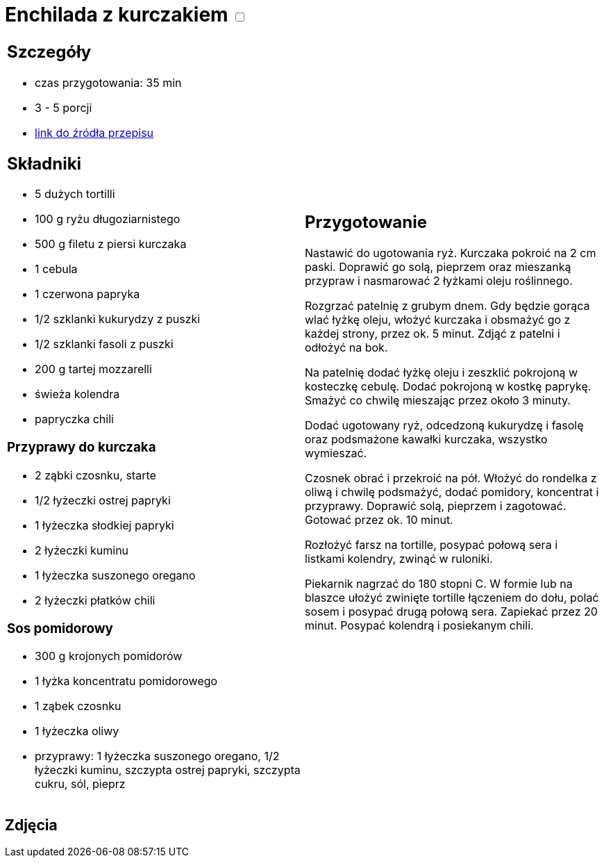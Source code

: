 = Enchilada z kurczakiem +++ <label class="switch"><input data-status="off" type="checkbox"><span class="slider round"></span></label>+++

[cols=".<a,.<a"]
[frame=none]
[grid=none]
|===
|
== Szczegóły
* czas przygotowania: 35 min
* 3 - 5 porcji
* https://www.kwestiasmaku.com/przepis/enchilada-z-kurczakiem[link do źródła przepisu]

== Składniki
* 5 dużych tortilli
* 100 g ryżu długoziarnistego
* 500 g filetu z piersi kurczaka
* 1 cebula
* 1 czerwona papryka
* 1/2 szklanki kukurydzy z puszki
* 1/2 szklanki fasoli z puszki
* 200 g tartej mozzarelli
* świeża kolendra
* papryczka chili

=== Przyprawy do kurczaka

* 2 ząbki czosnku, starte
* 1/2 łyżeczki ostrej papryki
* 1 łyżeczka słodkiej papryki
* 2 łyżeczki kuminu
* 1 łyżeczka suszonego oregano
* 2 łyżeczki płatków chili

=== Sos pomidorowy

* 300 g krojonych pomidorów
* 1 łyżka koncentratu pomidorowego
* 1 ząbek czosnku
* 1 łyżeczka oliwy
* przyprawy: 1 łyżeczka suszonego oregano, 1/2 łyżeczki kuminu, szczypta ostrej papryki, szczypta cukru, sól, pieprz

|
== Przygotowanie

Nastawić do ugotowania ryż. Kurczaka pokroić na 2 cm paski. Doprawić go solą, pieprzem oraz mieszanką przypraw i nasmarować 2 łyżkami oleju roślinnego.

Rozgrzać patelnię z grubym dnem. Gdy będzie gorąca wlać łyżkę oleju, włożyć kurczaka i obsmażyć go z każdej strony, przez ok. 5 minut. Zdjąć z patelni i odłożyć na bok.

Na patelnię dodać łyżkę oleju i zeszklić pokrojoną w kosteczkę cebulę. Dodać pokrojoną w kostkę paprykę. Smażyć co chwilę mieszając przez około 3 minuty.

Dodać ugotowany ryż, odcedzoną kukurydzę i fasolę oraz podsmażone kawałki kurczaka, wszystko wymieszać.

Czosnek obrać i przekroić na pół. Włożyć do rondelka z oliwą i chwilę podsmażyć, dodać pomidory, koncentrat i przyprawy. Doprawić solą, pieprzem i zagotować. Gotować przez ok. 10 minut.

Rozłożyć farsz na tortille, posypać połową sera i listkami kolendry, zwinąć w ruloniki.

Piekarnik nagrzać do 180 stopni C. W formie lub na blaszce ułożyć zwinięte tortille łączeniem do dołu, polać sosem i posypać drugą połową sera. Zapiekać przez 20 minut. Posypać kolendrą i posiekanym chili.

|===

[.text-center]
== Zdjęcia
